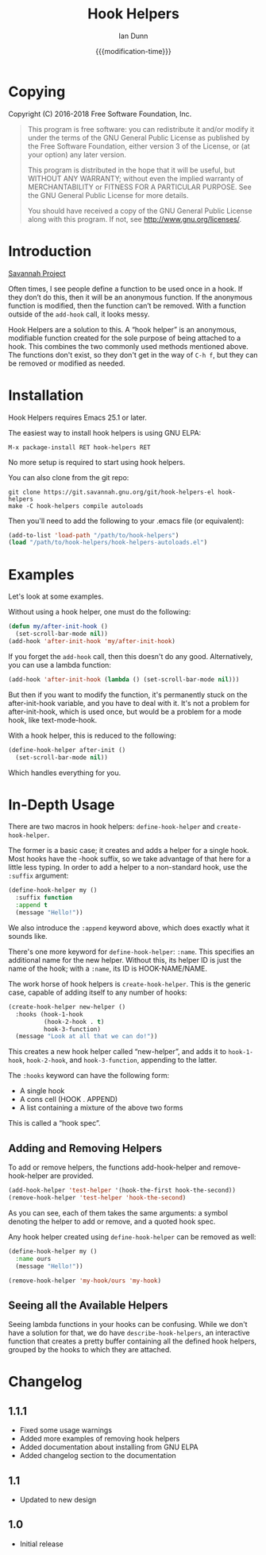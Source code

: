 #+TITLE: Hook Helpers
#+AUTHOR: Ian Dunn
#+EMAIL: dunni@gnu.org
#+DATE: {{{modification-time}}}

#+STARTUP: overview
#+STARTUP: indent
#+TODO: FIXME | FIXED
#+OPTIONS: toc:2 num:nil timestamp:nil \n:nil |:t ':t email:t
#+OPTIONS: *:t <:t d:nil todo:nil pri:nil tags:not-in-toc -:nil

#+TEXINFO_DIR_CATEGORY: Emacs
#+TEXINFO_DIR_TITLE: Hook Helpers: (hook-helpers)
#+TEXINFO_DIR_DESC: Anonymous, modifiable hook functions

* Copying
Copyright (C) 2016-2018 Free Software Foundation, Inc.

#+BEGIN_QUOTE
This program is free software: you can redistribute it and/or modify
it under the terms of the GNU General Public License as published by
the Free Software Foundation, either version 3 of the License, or
(at your option) any later version.

This program is distributed in the hope that it will be useful,
but WITHOUT ANY WARRANTY; without even the implied warranty of
MERCHANTABILITY or FITNESS FOR A PARTICULAR PURPOSE.  See the
GNU General Public License for more details.

You should have received a copy of the GNU General Public License
along with this program.  If not, see <http://www.gnu.org/licenses/>.
#+END_QUOTE
* Introduction

[[https://savannah.nongnu.org/projects/hook-helpers-el/][Savannah Project]]

Often times, I see people define a function to be used once in a hook.  If
they don’t do this, then it will be an anonymous function.  If the anonymous
function is modified, then the function can’t be removed.  With a function
outside of the ~add-hook~ call, it looks messy.

Hook Helpers are a solution to this.  A "hook helper" is an anonymous,
modifiable function created for the sole purpose of being attached to a hook.
This combines the two commonly used methods mentioned above.  The functions
don't exist, so they don't get in the way of ~C-h f~, but they can be removed or
modified as needed.

* Installation

Hook Helpers requires Emacs 25.1 or later.

The easiest way to install hook helpers is using GNU ELPA:

#+begin_example
M-x package-install RET hook-helpers RET
#+end_example

No more setup is required to start using hook helpers.

You can also clone from the git repo:

#+BEGIN_SRC shell
git clone https://git.savannah.gnu.org/git/hook-helpers-el hook-helpers
make -C hook-helpers compile autoloads
#+END_SRC

Then you'll need to add the following to your .emacs file (or equivalent):

#+BEGIN_SRC emacs-lisp
(add-to-list 'load-path "/path/to/hook-helpers")
(load "/path/to/hook-helpers/hook-helpers-autoloads.el")
#+END_SRC

* Examples
Let's look at some examples.

Without using a hook helper, one must do the following:

#+BEGIN_SRC emacs-lisp
(defun my/after-init-hook ()
  (set-scroll-bar-mode nil))
(add-hook 'after-init-hook 'my/after-init-hook)
#+END_SRC

If you forget the ~add-hook~ call, then this doesn't do any good.  Alternatively,
you can use a lambda function:

#+BEGIN_SRC emacs-lisp
(add-hook 'after-init-hook (lambda () (set-scroll-bar-mode nil)))
#+END_SRC

But then if you want to modify the function, it's permanently stuck on the
after-init-hook variable, and you have to deal with it.  It's not a problem for
after-init-hook, which is used once, but would be a problem for a mode hook,
like text-mode-hook.

With a hook helper, this is reduced to the following:

#+BEGIN_SRC emacs-lisp
(define-hook-helper after-init ()
  (set-scroll-bar-mode nil))
#+END_SRC

Which handles everything for you.

* In-Depth Usage
There are two macros in hook helpers: ~define-hook-helper~ and ~create-hook-helper~.

The former is a basic case; it creates and adds a helper for a single hook.
Most hooks have the -hook suffix, so we take advantage of that here for a little
less typing.  In order to add a helper to a non-standard hook, use the ~:suffix~
argument:

#+BEGIN_SRC emacs-lisp
(define-hook-helper my ()
  :suffix function
  :append t
  (message "Hello!"))
#+END_SRC

We also introduce the ~:append~ keyword above, which does exactly what it sounds
like.

There's one more keyword for ~define-hook-helper~: ~:name~.  This specifies an
additional name for the new helper.  Without this, its helper ID is just the
name of the hook; with a ~:name~, its ID is HOOK-NAME/NAME.

The work horse of hook helpers is ~create-hook-helper~.  This is the generic case,
capable of adding itself to any number of hooks:

#+BEGIN_SRC emacs-lisp
(create-hook-helper new-helper ()
  :hooks (hook-1-hook
          (hook-2-hook . t)
          hook-3-function)
  (message "Look at all that we can do!"))
#+END_SRC

This creates a new hook helper called "new-helper", and adds it to ~hook-1-hook~,
~hook-2-hook~, and ~hook-3-function~, appending to the latter.

The ~:hooks~ keyword can have the following form:

- A single hook
- A cons cell (HOOK . APPEND)
- A list containing a mixture of the above two forms

This is called a "hook spec".

** Adding and Removing Helpers
To add or remove helpers, the functions add-hook-helper and remove-hook-helper
are provided.

#+BEGIN_SRC emacs-lisp
(add-hook-helper 'test-helper '(hook-the-first hook-the-second))
(remove-hook-helper 'test-helper 'hook-the-second)
#+END_SRC

As you can see, each of them takes the same arguments: a symbol denoting the
helper to add or remove, and a quoted hook spec.

Any hook helper created using ~define-hook-helper~ can be removed as well:

#+begin_src emacs-lisp
(define-hook-helper my ()
  :name ours
  (message "Hello!"))

(remove-hook-helper 'my-hook/ours 'my-hook)
#+end_src

** Seeing all the Available Helpers

Seeing lambda functions in your hooks can be confusing.  While we don't have a
solution for that, we do have ~describe-hook-helpers~, an interactive function
that creates a pretty buffer containing all the defined hook helpers, grouped by
the hooks to which they are attached.

* Changelog
** 1.1.1
- Fixed some usage warnings
- Added more examples of removing hook helpers
- Added documentation about installing from GNU ELPA
- Added changelog section to the documentation
** 1.1
- Updated to new design
** 1.0
- Initial release
